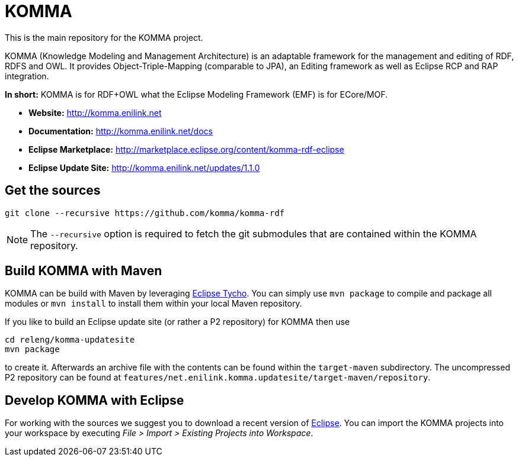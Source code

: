 = KOMMA

This is the main repository for the KOMMA project.

KOMMA (Knowledge Modeling and Management Architecture) is an adaptable framework for the management and editing of RDF, RDFS and OWL. 
It provides Object-Triple-Mapping (comparable to JPA), an Editing framework as well as
Eclipse RCP and RAP integration. 

*In short:* KOMMA is for RDF+OWL what the Eclipse Modeling Framework (EMF) is for ECore/MOF.

* *Website:* http://komma.enilink.net
* *Documentation:* http://komma.enilink.net/docs
* *Eclipse Marketplace:* http://marketplace.eclipse.org/content/komma-rdf-eclipse
* *Eclipse Update Site:* http://komma.enilink.net/updates/1.1.0

== Get the sources

[source,text]
----
git clone --recursive https://github.com/komma/komma-rdf
----

NOTE: The `--recursive` option is required to fetch the git submodules that are contained within the KOMMA repository.

== Build KOMMA with Maven

KOMMA can be build with Maven by leveraging https://eclipse.org/tycho/[Eclipse Tycho]. You can simply use `mvn package` to compile and package all modules or `mvn install` to install them within your local Maven repository.

If you like to build an Eclipse update site (or rather a P2 repository) for KOMMA then use

[source,text]
----
cd releng/komma-updatesite
mvn package
----

to create it. Afterwards an archive file with the contents can be found within the `target-maven` subdirectory.
The uncompressed P2 repository can be found at `features/net.enilink.komma.updatesite/target-maven/repository`.

== Develop KOMMA with Eclipse
For working with the sources we suggest you to download a recent version of 
http://www.eclipse.org/downloads/[Eclipse]. You can import the KOMMA projects into your workspace by executing 
__File > Import > Existing Projects into Workspace__.
